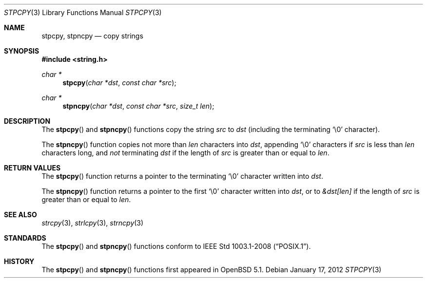 .\"	$OpenBSD: stpcpy.3,v 1.2 2012/01/17 08:12:12 jmc Exp $
.\"
.\" Copyright (c) 1990, 1991 The Regents of the University of California.
.\" All rights reserved.
.\"
.\" This code is derived from software contributed to Berkeley by
.\" Chris Torek and the American National Standards Committee X3,
.\" on Information Processing Systems.
.\"
.\" Redistribution and use in source and binary forms, with or without
.\" modification, are permitted provided that the following conditions
.\" are met:
.\" 1. Redistributions of source code must retain the above copyright
.\"    notice, this list of conditions and the following disclaimer.
.\" 2. Redistributions in binary form must reproduce the above copyright
.\"    notice, this list of conditions and the following disclaimer in the
.\"    documentation and/or other materials provided with the distribution.
.\" 3. Neither the name of the University nor the names of its contributors
.\"    may be used to endorse or promote products derived from this software
.\"    without specific prior written permission.
.\"
.\" THIS SOFTWARE IS PROVIDED BY THE REGENTS AND CONTRIBUTORS ``AS IS'' AND
.\" ANY EXPRESS OR IMPLIED WARRANTIES, INCLUDING, BUT NOT LIMITED TO, THE
.\" IMPLIED WARRANTIES OF MERCHANTABILITY AND FITNESS FOR A PARTICULAR PURPOSE
.\" ARE DISCLAIMED.  IN NO EVENT SHALL THE REGENTS OR CONTRIBUTORS BE LIABLE
.\" FOR ANY DIRECT, INDIRECT, INCIDENTAL, SPECIAL, EXEMPLARY, OR CONSEQUENTIAL
.\" DAMAGES (INCLUDING, BUT NOT LIMITED TO, PROCUREMENT OF SUBSTITUTE GOODS
.\" OR SERVICES; LOSS OF USE, DATA, OR PROFITS; OR BUSINESS INTERRUPTION)
.\" HOWEVER CAUSED AND ON ANY THEORY OF LIABILITY, WHETHER IN CONTRACT, STRICT
.\" LIABILITY, OR TORT (INCLUDING NEGLIGENCE OR OTHERWISE) ARISING IN ANY WAY
.\" OUT OF THE USE OF THIS SOFTWARE, EVEN IF ADVISED OF THE POSSIBILITY OF
.\" SUCH DAMAGE.
.\"
.Dd $Mdocdate: January 17 2012 $
.Dt STPCPY 3
.Os
.Sh NAME
.Nm stpcpy ,
.Nm stpncpy
.Nd copy strings
.Sh SYNOPSIS
.Fd #include <string.h>
.Ft char *
.Fn stpcpy "char *dst" "const char *src"
.Ft char *
.Fn stpncpy "char *dst" "const char *src" "size_t len"
.Sh DESCRIPTION
The
.Fn stpcpy
and
.Fn stpncpy
functions copy the string
.Fa src
to
.Fa dst
(including the terminating
.Ql \e0
character).
.Pp
The
.Fn stpncpy
function copies not more than
.Fa len
characters into
.Fa dst ,
appending
.Ql \e0
characters if
.Fa src
is less than
.Fa len
characters long, and
.Em not
terminating
.Fa dst
if the length of
.Fa src
is greater than or equal to
.Fa len .
.Sh RETURN VALUES
The
.Fn stpcpy
function returns a pointer to the terminating
.Ql \e0
character written into
.Fa dst .
.Pp
The
.Fn stpncpy
function returns a pointer to the first
.Ql \e0
character written into
.Fa dst ,
or to
.Fa &dst[len]
if the length of
.Fa src
is greater than or equal to
.Fa len .
.Sh SEE ALSO
.Xr strcpy 3 ,
.Xr strlcpy 3 ,
.Xr strncpy 3
.Sh STANDARDS
The
.Fn stpcpy
and
.Fn stpncpy
functions conform to
.St -p1003.1-2008 .
.Sh HISTORY
The
.Fn stpcpy
and
.Fn stpncpy
functions first appeared in
.Ox 5.1 .

